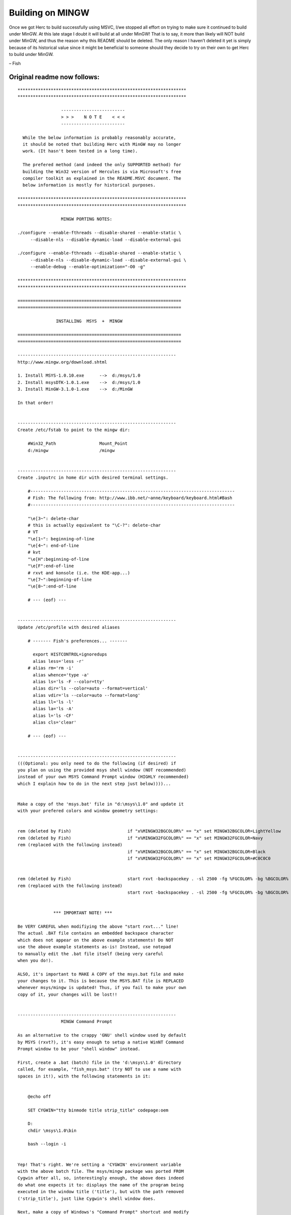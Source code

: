 Building on MINGW
=================

Once we got Herc to build successfully using MSVC, I/we stopped all
effort on trying to make sure it continued to build under MinGW. At this
late stage I doubt it will build at all under MinGW! That is to say, it
more than likely will NOT build under MinGW, and thus the reason why
this README should be deleted. The only reason I haven’t deleted it yet
is simply because of its historical value since it might be beneficial
to someone should they decide to try on their own to get Herc to build
under MinGW.

– Fish

Original readme now follows:
----------------------------

::

   ******************************************************************
   ******************************************************************

                    -------------------------
                    > > >    N O T E    < < <
                    -------------------------

     While the below information is probably reasonably accurate,
     it should be noted that building Herc with MinGW may no longer
     work. (It hasn't been tested in a long time).

     The prefered method (and indeed the only SUPPORTED method) for
     building the Win32 version of Hercules is via Microsoft's free
     compiler toolkit as explained in the README.MSVC document. The
     below information is mostly for historical purposes.

   ******************************************************************
   ******************************************************************

                    MINGW PORTING NOTES:

   ./configure --enable-fthreads --disable-shared --enable-static \
        --disable-nls --disable-dynamic-load --disable-external-gui

   ./configure --enable-fthreads --disable-shared --enable-static \
        --disable-nls --disable-dynamic-load --disable-external-gui \
        --enable-debug --enable-optimization="-O0 -g"

   ******************************************************************
   ******************************************************************

   ================================================================
   ================================================================

                  INSTALLING  MSYS  +  MINGW

   ================================================================
   ================================================================

   --------------------------------------------------------------
   http://www.mingw.org/download.shtml

   1. Install MSYS-1.0.10.exe      -->  d:/msys/1.0
   2. Install msysDTK-1.0.1.exe    -->  d:/msys/1.0
   3. Install MinGW-3.1.0-1.exe    -->  d:/MinGW

   In that order!


   --------------------------------------------------------------
   Create /etc/fstab to point to the mingw dir:

       #Win32_Path                 Mount_Point
       d:/mingw                    /mingw


   --------------------------------------------------------------
   Create .inputrc in home dir with desired terminal settings.

       #--------------------------------------------------------------------------------
       # Fish: The following from: http://www.ibb.net/~anne/keyboard/keyboard.html#Bash
       #--------------------------------------------------------------------------------

       "\e[3~": delete-char
       # this is actually equivalent to "\C-?": delete-char
       # VT
       "\e[1~": beginning-of-line
       "\e[4~": end-of-line
       # kvt
       "\e[H":beginning-of-line
       "\e[F":end-of-line
       # rxvt and konsole (i.e. the KDE-app...)
       "\e[7~":beginning-of-line
       "\e[8~":end-of-line

       # --- (eof) ---


   --------------------------------------------------------------
   Update /etc/profile with desired aliases

       # ------- Fish's preferences... -------

         export HISTCONTROL=ignoredups
         alias less='less -r'
       # alias rm='rm -i'
         alias whence='type -a'
         alias ls='ls -F --color=tty'
         alias dir='ls --color=auto --format=vertical'
         alias vdir='ls --color=auto --format=long'
         alias ll='ls -l'
         alias la='ls -A'
         alias l='ls -CF'
         alias cls='clear'

       # --- (eof) ---


   --------------------------------------------------------------
   (((Optional: you only need to do the following (if desired) if
   you plan on using the provided msys shell window (NOT recommended)
   instead of your own MSYS Command Prompt window (HIGHLY recommended)
   which I explain how to do in the next step just below))))...


   Make a copy of the 'msys.bat' file in "d:\msys\1.0" and update it
   with your prefered colors and window geometry settings:


   rem (deleted by Fish)                      if "x%MINGW32BGCOLOR%" == "x" set MINGW32BGCOLOR=LightYellow
   rem (deleted by Fish)                      if "x%MINGW32FGCOLOR%" == "x" set MINGW32FGCOLOR=Navy
   rem (replaced with the following instead)
                                              if "x%MINGW32BGCOLOR%" == "x" set MINGW32BGCOLOR=Black
                                              if "x%MINGW32FGCOLOR%" == "x" set MINGW32FGCOLOR=#C0C0C0


   rem (deleted by Fish)                      start rxvt -backspacekey . -sl 2500 -fg %FGCOLOR% -bg %BGCOLOR% -sr -fn Courier-12 -tn msys -geometry 80x25  -e /bin/sh --login -i
   rem (replaced with the following instead)
                                              start rxvt -backspacekey . -sl 2500 -fg %FGCOLOR% -bg %BGCOLOR% -sr -fn Courier-12 -tn msys -geometry 100x50 -e /bin/sh --login -i


                 *** IMPORTANT NOTE! ***

   Be VERY CAREFUL when modifiying the above "start rxvt..." line!
   The actual .BAT file contains an embedded backspace character
   which does not appear on the above example statements! Do NOT
   use the above example statements as-is! Instead, use notepad
   to manually edit the .bat file itself (being very careful
   when you do!).

   ALSO, it's important to MAKE A COPY of the msys.bat file and make
   your changes to it. This is because the MSYS.BAT file is REPLACED
   whenever msys/mingw is updated! Thus, if you fail to make your own
   copy of it, your changes will be lost!!


   --------------------------------------------------------------
                    MINGW Command Prompt

   As an alternative to the crappy 'GNU' shell window used by default
   by MSYS (rxvt?), it's easy enough to setup a native WinNT Command
   Prompt window to be your "shell window" instead.

   First, create a .bat (batch) file in the 'd:\msys\1.0' directory
   called, for example, "fish_msys.bat" (try NOT to use a name with
   spaces in it!), with the following statements in it:


       @echo off

       SET CYGWIN="tty binmode title strip_title" codepage:oem

       D:
       chdir \msys\1.0\bin

       bash --login -i


   Yep! That's right. We're setting a 'CYGWIN' environment variable
   with the above batch file. The msys/mingw package was ported FROM
   Cygwin after all, so, interestingly enough, the above does indeed
   do what one expects it to: displays the name of the program being
   executed in the window title ('title'), but with the path removed
   ('strip_title'), just like Cygwin's shell window does.

   Next, make a copy of Windows's "Command Prompt" shortcut and modify
   it as desired (width, height, etc -- i.e. the window's 'layout').

   To turn it into a MINGW Command Prompt window (instead of the native
   WinNT Command Prompt window it starts out as), simply modify the
   shortcut's "Properties" as follows:

       Target:     D:\msys\1.0\fish_msys.bat
       Start in:   D:\msys\1.0\bin
       Comment:    MINGW Command Prompt

   Optional:

       Click the "Change Icon..." button, followed by the "Browse..."
       button, and navigate to the root MSYS directory ("D:\msys\1.0")
       and select the desired icon ("m.ico" or "msys.ico").

   DONE!!

   Now whenever you click on that shortcut, Windows will open a normal
   Command Prompt window with the MINGW (MSYS) shell already started!

   Your working directory will automatically be you 'home' directory,
   and you'll be able to enter whatever shell commands and/or execute
   any shell scripts you need, and the name of the program that's being
   executed (without the path) will be displayed in the window's title!

   COOL!!  :))


   (and MUCH better than the crappy window msys/mingw provides IMO)


   --------------------------------------------------------------
   (Optional): Create a symbolic link for bash.

   "sh.exe" is actually bash (at least according to the msys docu-
   mentation), so symlink 'bash.exe' to 'sh.exe':

      ln  -s  sh.exe  bash.exe

   so all of your scripts that start with #!/bin/bash will work.


   --------------------------------------------------------------
   The handling of quotes on command-lines is different in the
   msys shell than it is with cygwin. Thus whereas:

      ./configure --enable-custom="value with spaces"

   used to work fine with cygwin, it no longer works with the
   msys shell. Instead, you need to use MICROSOFT command-line
   escape rules, and enter the command as follows instead:

      ./configure --enable-custom=\"value with spaces\"


   Note: as far as I know this only applies to manually entering
   commands in the msys shell window (i.e. at the command prompt).
   I don't believe it applies (i.e. I believe it does NOT apply)
   to scripts that happen to issue shell commands for example.


   --------------------------------------------------------------
   (Optional): Create the '/usr/local/bin' directory so you can
   use all of your previously created scripts and private override
   programs, etc.

   NOTE: the        "d:/msys/1.0"  directory
   is actually the  "/usr"         directory[*].

   Thus, to add our own  "/usr/local/bin"         directory,
   we need to create a   "d:/msys/1.0/local/bin"  directory.

   -----------
    *  As well as the '/' root directory too, interestingly/confusingly
       enough! Refer to the "Automatic file system maps" table in the
       "README.rtf" document in the "D:\msys\1.0\doc\msys" directory
       for details regarding hard-coded mount points.


   --------------------------------------------------------------
   Do a hercules 'bldlvlck' to make sure you have everything that
   autoconf needs...

   Fish@SYSTEM2 ~
   $ cd hercules

   Fish@SYSTEM2 ~/hercules
   $ cd util

   Fish@SYSTEM2 ~/hercules/util
   $ bldlvlck

   This utility will check the level of various utilities needed to build
   hercules. Checking is done against versions that are KNOWN to work.
   This doesn't mean a build will NOT succeed with older versions
   of the utilities, but will give a hint as to what package may need
   an upgrade if the build ever fails with some odd reason.


   OK      SVN (informational), found x.yy

   OK      autoconf requires 2.5, found 2.56

   OK      automake requires 1.6, found 1.7.1

   INSTALL flex not found
           URL: http://www.gnu.org/directory/flex.html

   OK      gawk requires 3.0, found 3.0.4

   OK      gcc requires 2.95, found 3.2.3

   INSTALL gettext not found
           URL: http://www.gnu.org/directory/gettext.html

   OK      grep requires 0, found 2.5.1

   INSTALL iconv not found
           URL: http://www.gnu.org/directory/libiconv.html
           For first-time Libiconv installs, a recompile and reinstall of gettext
           is recommended.  Source: libiconv-1.8/README

   OK      m4 requires 0.0, found 1.4

   OK      make requires 3.79, found 3.79.1

   OK      perl requires 5.6, found 5.6.1

   OK      sed requires 3.02, found 3.02


   --------------------------------------------------------------
   "http://sourceforge.net/projects/gnuwin32/" lists MANY GnuWin32
   packages. Use the "Download" link in the FAR RIGHT COLUMN to
   download the following needed packages:

       +-------------------------------------------------------
       |
       |      ***   FISH ADDENDUM -- Feb 2005   ****
       |
       |  The below "instructions" are WRONG(?) (I think)
       |  as far as the copying/installation is concerned.
       |
       |  I now believe the PROPER way to "install" an
       |  external package meant for MSYS is to simply un-
       |  zip it (extract it) directly into the main msys
       |  directory, letting WinZip (or whatever zip util
       |  you happen to be using), allowing it to automatically
       |  overlay whatever files it needs to overlay/replace
       |  and allowing it to automatically create whatever
       |  directories it needs to create (as needed according
       |  to whatever is contained in the zip file).
       |
       |  I haven't yet tried it myself yet, but I believe
       |  that's all you need to do: unzip into msys and
       |  that's it. (But as I said, I haven't confirmed
       |  that yet).
       |
       |  So in the below instructions, try:
       |
       |     replace:  "copy to /usr/local/bin"
       |     with:     "unzip into msys"
       |
       |  instead.
       |
       +-------------------------------------------------------


       gettext-0.14.1-bin.zip

           contains "gettext.exe" (and many other exes/dlls)
           in the 'bin' directory

           copy "gettext.exe" (and many other exes/dlls)
           to /usr/local/bin.


   (Recall that according to msys documentation the "d:/msys/1.0"
    directory is actually your '/usr' directory)


       gettext-0.14.1-dep.zip

           contains "libiconv2.dll"
           in the 'bin' directory
           needed by gettext.exe

           copy "libiconv2.dll" to /usr/local/bin


       libiconv-1.8-1-bin.zip

           contains "iconv.exe" and most (but not all!) support dlls
           in the 'bin' directory

           copy "iconv.exe" and most (but not all!) support dlls
           to /usr/local/bin


       libintl-0.11.5-2-bin.zip

           contains "libintl-2.dll"
           in the 'bin' directory
           needed by iconv.exe

           copy "libintl-2.dll" to /usr/local/bin.


        ---------------------------------------
         Do we need the below?? I'm thinking
         that maybe we might for linking Herc
        ---------------------------------------
       libiconv-1.8-1-lib.zip

           contains ".a" and ".lib" files
           in the 'lib' directory
           used to link hercules with

           copy ".a" and ".lib" files to ???????

           contains *.h files
           in the 'include' directory
           used to compile hercules with

           copy *.h files to ???????


   ================================================================
   ================================================================

                   HERCULES MODIFICATIONS

   ================================================================
   ================================================================

          ---------------------------------------
          >>> NLS disabled for the time being <<<
          ---------------------------------------

   I keep getting errors when the intl directory is built:

     plural.y: In function `__gettextlex':
     plural.y:263: error: argument "pexp" doesn't match prototype
     plural.y:69: error: prototype declaration
     plural.y: In function `__gettexterror':
     plural.y:407: error: argument "str" doesn't match prototype
     plural.y:70: error: prototype declaration
     plural.y: At top level:
     plural.y:406: warning: unused parameter 'str'


   For the time being I'm skipping past it via "--disable-nls"
   but it needs to be looked into.


   --------------------------------------------------------------
   No biggee, but '-traditional-cpp', while originally (and for now)
   added (by Jay?) specifically for Apple builds, doesn't work for
   non-Apple builds. (I tried it.)

   It keeps issuing warnings regarding extra tokens on #endif and
   #include statements.

   I added '-Wno-endif-labels" to get rid of the warnings for #endifs,
   but can't find an option to suppress the warnings for #includes!

   But as I said, it's not a big problem right now since, as it's
   coded right now, we're only adding '-traditional-cpp' for Apple
   and ONLY for Apple builds.

   Note too, that we COULD get rid of all such warnings by simply
   coding our comments (on #endif and #include statements) using
   /* */ instead of //, but I'm too lazy to change them all right
   now; maybe later if I'm in the mood...


   --------------------------------------------------------------
   Created 'hthreads.h', 'hostopts.h', w32util.h/c'.

   'hostopts.h' now contains the host specific options that
   used to be in featall.h. (I want to try and place all host-
   specific tests in one convenient place, replacing all #ifdef
   WIN32 and #ifdef __APPLE__, etc tests with #ifdef FEATURE_XXX.
   Doing that is more portable and makes porting efforts easier.


   --------------------------------------------------------------
   I was hoping to avoid having to do it, but in the end I had
   no other choice; trying to keep it was simply causing too much
   trouble and making the code too sloppy trying to finagle things
   to try and keep it.

   Soooooo.....

   I had to rename the Hercules 'DWORD' type to 'DBLWRD' so as to
   not conflict with Microsoft's existing DWORD typedef. <grumble>

   I kept the HWORD and FWORD typedefs as-is.


   --------------------------------------------------------------
   sie.c:  added  "#if !defined(NO_SIGABEND_HANDLER)":

   DEF_INST(start_interpretive_execution)

   ...

       logmsg (_("HHCCP079E CPU%4.4X: calloc failed...
           ...
   #if !defined(NO_SIGABEND_HANDLER)
       signal_thread(sysblk.cputid[regs->cpuad], SIGUSR1);
   #endif

   ...


   --------------------------------------------------------------
   ieee-w32.h:

   Changed all instances of:    u_int32_t
                         to:    uint32_t

   since that seems to be the "Hercules standard" according to
   what I can see in the 'htypes.h' header.

   (Same with 'u_int64_t' too: changed them all to 'uint64_t').


   --------------------------------------------------------------
   cckddasd, cckdutil, etc...

   Created:

   'get_file_accmode_flags' --> "Poor man's" fcntl( fd, F_GETFL )

   (only returns access mode flags not any others...)


   --------------------------------------------------------------
   Created: 'hconsts.h', 'hmacros.h', 'hstructs.h', 'hexterns.h'

   to make  "hercules.h"  smaller/simpler and to basically make
   things a bit easier to maintain... (helps to keep things more
   organized IMO)


   --------------------------------------------------------------
   commadpt.c:

     rc = fcntl( tempfd, F_GETFL );
     rc |= O_NONBLOCK;
     fcntl( tempfd, F_SETFL, rc );

   Changed to:

     socket_set_blocking_mode(tempfd,0);

   Also created:

      'socket_init()'  and  'socket_deinit()'

   functions since Windows Socket 2 requires calling 'WSAStartup'
   and 'WSACleanup'. (calls are in 'impl' function in impl.c)


   --------------------------------------------------------------
   Started trying to remove all #ifdef WIN32, etc, and replace
   with #ifdef XXXXX (where 'XXXX' is some feature name), (see
   next item for good example), but haven't finished yet...


   --------------------------------------------------------------
   hercifc.c:
   ctc_ctci.c:
   ctc_lcs.c:
   tuntap.c:

   Changed #ifndef __APPLE__ with #ifdef OPTION_TUNTAP_SETNETMASK,
   etc, and #defined or #undef'ed OPTION_TUNTAP_SETNETMASK, etc
   as needed in new 'hostopts.h' member.


   --------------------------------------------------------------
   feature.h:

   I see:

     #if defined(WIN32) && !defined(__WORDSIZE)
       #define __WORDSIZE 32
     #endif

   but __WORDSIZE doesn't seem to be used at all (there are a
   few statements but they're commented out).

   Can this be safely removed?? (it probably cam, but I'm thinking
   it might be something in preparation for 64-bit builds, which
   is why I'm asking)


   --------------------------------------------------------------
   vm.c:

   void ARCH_DEP(extid_call) (int r1, int r2, REGS *regs)
   ...
     /* Bytes 16-23 contain the userid in EBCDIC */
   #if defined( HAVE_GETLOGIN_R )
     memset( unam, 0, sizeof(unam) );
     VERIFY( getlogin_r ( unam, sizeof(unam) ) == 0 );
     puser = unam;
   #else
     puser = "";
   #endif
     for (i = 0; i < 8; i++)
     {
       c = (*puser == '\0' ? SPACE : *(puser++));
       buf[16+i] = host_to_guest(toupper(c));
     }


   --------------------------------------------------------------
   You will see a LOT of "comparison between signed and unsigned"
   warnings during the build (esp. in 'commadpt.c' for example)
   due to Microsoft's 'FD_SET' macro implementation. There's no
   simple way to work around it so just ignore it for now...


   --------------------------------------------------------------
   tapedev.c:

   Had to make extensive modifications to 'mountnewtape' function
   due to non-existence of regular expression library in MinGW.
   Luckily the patterns we're checking for are rather simple, so
   it wasn't that difficult to do. My question is WHY we're doing
   it via regular expressions in the first place??


   --------------------------------------------------------------
   ctcadpt.c:

   Support for VMNET is gen'ed, but will not work until Win32
   equivalent for 'fork' is developed. 'fork' simply returns -1
   at the moment. ('fork' might take a while to port!)


   --------------------------------------------------------------
   hdl.h:

   minor fix: check if LTDL_SHLIB_EXT defined too when #defining
   HDL_MODULE_SUFFIX.


   --------------------------------------------------------------
   Various...       (many different places...)

   Unfortunately, MinGW always links with Micro$oft's MSVCRT
   runtime library. Thus, all scanf/printf format flags must use
   the Micro$oft format, which, for 64-bit values, is completely
   different from the GNU format.

   GNU uses                "%lld",  "%llx",  %16.16llX,  etc.
   whereas Micro$oft uses  "%I64d", "%I64x", %16.16I64X, etc.

   Thus I had to #define the following (in 'hconsts.h'):

   #ifdef WIN32
   #  define  LL_FMT  "I64"
   #else
   #  define  LL_FMT  "ll"
   #endif

   and change all occurrences of:   "%lld"
   with:                            "%"LL_FMT"d"

   which is so UGLY beyond belief it's pitiful. :(


   --------------------------------------------------------------
   (Various):  workaround inability to redirect 'stdout'...

   The logger thread in logger.c redirects the write end of the
   logmsg pipe into STDOUT via dup2, but unfortunately, the way
   I'm currently handling the logmsg pipes for this MinGW port
   (wherein the pipe is actually just a socketpair connected to
   each other), that technique no longer works (since in Win32
   you can't do 'dup2' on sockets) and thus I have it commented
   out (since we actually don't really need to do the dup2 at all
   as long as everyone uses the 'logmsg' macro for their i/o).

   Unfortunately however, the "display_version" function (and
   indirectly the "display_hostinfo" function which display_version
   calls) are coded to "fprintf" to whatever FILE* is passed
   (which is usually stderr for the utilities and stdout for
   Hercules (impl.c)).

   Thus, in those two places -- and only in those two places --
   I had to code a duplicate 'print' call: one that fprintf'd
   to stderr, and the other to do a 'logmsg'. When the utilities
   call it (display_version), they pass stderr and I do fprintf
   to stderr, but when if stdout is passed (as it is when impl.c
   calls it), then I do a logmsg.

   I haven't thought whether there's an easier/better way to do
   things; I just want to get this damn port FINISHED for now!
   I can go back and clean things up later. Okay?


   ***********************************************************************
   ***********************************************************************
   ***********************************************************************

    ** TODO **   ((  U N R E S O L V E D    I S S U E S  ))


                   (moved to README.MSVC)


   ***********************************************************************
   ***********************************************************************
   ***********************************************************************

   From the MinGW 'FAQ' @ <http://www.mingw.org/mingwfaq.shtml#faq-msvcdll>

   ...


   How can an MSVC program call a MinGW DLL, and vice versa?


   ---------

   Assume we have a testdll.h, testdll.c, and testmain.c. In the first case, we will compile
   testdll.c with MinGW, and let the MSVC-compiled testmain call it. You should use


       gcc -shared -o testdll.dll testdll.c \
           -Wl,--output-def,testdll.def,--out-implib,libtestdll.a


   to produce the DLL and DEF files. MSVC cannot use the MinGW library, but since you already have
   the DEF file you may easily produce one by the Microsoft LIB tool:


       lib /machine:i386 /def:testdll.def


   Once you have testdll.lib, it is trivial to produce the executable with MSVC:


       cl testmain.c testdll.lib



   ---------

   Now for MinGW programs calling an MSVC DLL. We have two methods. One way is to specify
   the LIB files directly on the command line after the main program. For example, after

       cl /LD testdll.c

   use

       gcc -o testmain testmain.c testdll.lib


   <doesn't work; see below>

   The other way is to produce the .a files for GCC. For __cdecl functions (in most cases),
   it is simple: you only need to apply the 'reimp' tool from Anders Norlander (since his
   web site is no longer available, you may choose to download here a version enhanced by
   Jose Fonseca):

       reimp testdll.lib
       gcc -o testmain testmain.c -L. -ltestdll

   </doesn't work; see below>


   However, for __stdcall functions, the above method does not work. For MSVC will prefix
   an underscore to __stdcall functions while MinGW will not. The right way is to produce
   the DEF file using the 'pexports' tool included in the mingw-utils package and filter
   off the first underscore by sed:


       pexports testdll.dll | sed "s/^_//" > testdll.def


   Then, when using dlltool to produce the import library, add `-U' to the command line:

       dlltool -U -d testdll.def -l libtestdll.a


   And now, you can proceed in the usual way:

       gcc -o testmain testmain.c -L. -ltestdll


   Hooray, we got it.


   ***********************************************************************
   ***********************************************************************
   ***********************************************************************
